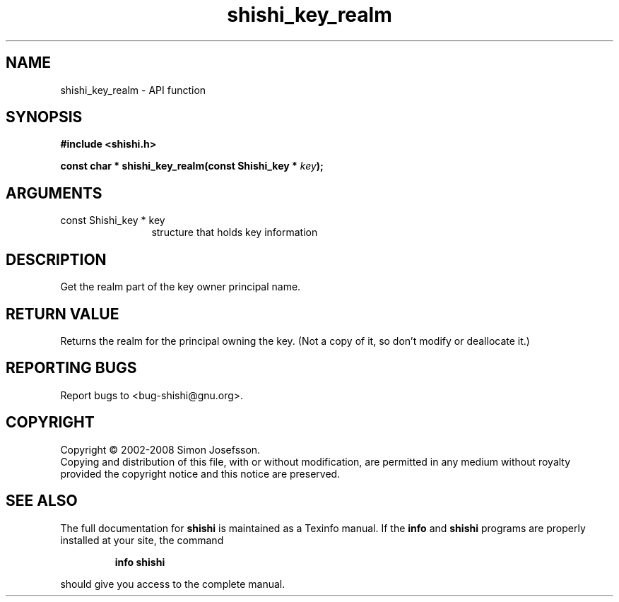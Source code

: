 .\" DO NOT MODIFY THIS FILE!  It was generated by gdoc.
.TH "shishi_key_realm" 3 "0.0.39" "shishi" "shishi"
.SH NAME
shishi_key_realm \- API function
.SH SYNOPSIS
.B #include <shishi.h>
.sp
.BI "const char * shishi_key_realm(const Shishi_key * " key ");"
.SH ARGUMENTS
.IP "const Shishi_key * key" 12
structure that holds key information
.SH "DESCRIPTION"
Get the realm part of the key owner principal name.
.SH "RETURN VALUE"
Returns the realm for the principal owning the key.
(Not a copy of it, so don't modify or deallocate it.)
.SH "REPORTING BUGS"
Report bugs to <bug-shishi@gnu.org>.
.SH COPYRIGHT
Copyright \(co 2002-2008 Simon Josefsson.
.br
Copying and distribution of this file, with or without modification,
are permitted in any medium without royalty provided the copyright
notice and this notice are preserved.
.SH "SEE ALSO"
The full documentation for
.B shishi
is maintained as a Texinfo manual.  If the
.B info
and
.B shishi
programs are properly installed at your site, the command
.IP
.B info shishi
.PP
should give you access to the complete manual.
